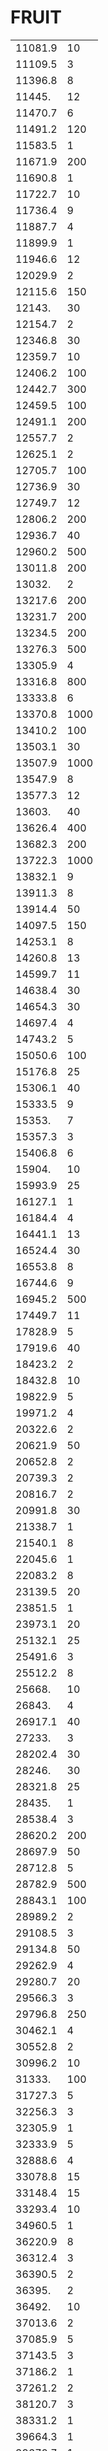* FRUIT
:PROPERTIES:
:TABLE_EXPORT_FILE: argon.csv
:TABLE_EXPORT_FORMAT: orgtbl-to-csv
:END:
| 11081.9 |   10 |
| 11109.5 |    3 |
| 11396.8 |    8 |
|  11445. |   12 |
| 11470.7 |    6 |
| 11491.2 |  120 |
| 11583.5 |    1 |
| 11671.9 |  200 |
| 11690.8 |    1 |
| 11722.7 |   10 |
| 11736.4 |    9 |
| 11887.7 |    4 |
| 11899.9 |    1 |
| 11946.6 |   12 |
| 12029.9 |    2 |
| 12115.6 |  150 |
|  12143. |   30 |
| 12154.7 |    2 |
| 12346.8 |   30 |
| 12359.7 |   10 |
| 12406.2 |  100 |
| 12442.7 |  300 |
| 12459.5 |  100 |
| 12491.1 |  200 |
| 12557.7 |    2 |
| 12625.1 |    2 |
| 12705.7 |  100 |
| 12736.9 |   30 |
| 12749.7 |   12 |
| 12806.2 |  200 |
| 12936.7 |   40 |
| 12960.2 |  500 |
| 13011.8 |  200 |
|  13032. |    2 |
| 13217.6 |  200 |
| 13231.7 |  200 |
| 13234.5 |  200 |
| 13276.3 |  500 |
| 13305.9 |    4 |
| 13316.8 |  800 |
| 13333.8 |    6 |
| 13370.8 | 1000 |
| 13410.2 |  100 |
| 13503.1 |   30 |
| 13507.9 | 1000 |
| 13547.9 |    8 |
| 13577.3 |   12 |
|  13603. |   40 |
| 13626.4 |  400 |
| 13682.3 |  200 |
| 13722.3 | 1000 |
| 13832.1 |    9 |
| 13911.3 |    8 |
| 13914.4 |   50 |
| 14097.5 |  150 |
| 14253.1 |    8 |
| 14260.8 |   13 |
| 14599.7 |   11 |
| 14638.4 |   30 |
| 14654.3 |   30 |
| 14697.4 |    4 |
| 14743.2 |    5 |
| 15050.6 |  100 |
| 15176.8 |   25 |
| 15306.1 |   40 |
| 15333.5 |    9 |
|  15353. |    7 |
| 15357.3 |    3 |
| 15406.8 |    6 |
|  15904. |   10 |
| 15993.9 |   25 |
| 16127.1 |    1 |
| 16184.4 |    4 |
| 16441.1 |   13 |
| 16524.4 |   30 |
| 16553.8 |    8 |
| 16744.6 |    9 |
| 16945.2 |  500 |
| 17449.7 |   11 |
| 17828.9 |    5 |
| 17919.6 |   40 |
| 18423.2 |    2 |
| 18432.8 |   10 |
| 19822.9 |    5 |
| 19971.2 |    4 |
| 20322.6 |    2 |
| 20621.9 |   50 |
| 20652.8 |    2 |
| 20739.3 |    2 |
| 20816.7 |    2 |
| 20991.8 |   30 |
| 21338.7 |    1 |
| 21540.1 |    8 |
| 22045.6 |    1 |
| 22083.2 |    8 |
| 23139.5 |   20 |
| 23851.5 |    1 |
| 23973.1 |   20 |
| 25132.1 |   25 |
| 25491.6 |    3 |
| 25512.2 |    8 |
|  25668. |   10 |
|  26843. |    4 |
| 26917.1 |   40 |
|  27233. |    3 |
| 28202.4 |   30 |
|  28246. |   30 |
| 28321.8 |   25 |
|  28435. |    1 |
| 28538.4 |    3 |
| 28620.2 |  200 |
| 28697.9 |   50 |
| 28712.8 |    5 |
| 28782.9 |  500 |
| 28843.1 |  100 |
| 28989.2 |    2 |
| 29108.5 |    3 |
| 29134.8 |   50 |
| 29262.9 |    4 |
| 29280.7 |   20 |
| 29566.3 |    3 |
| 29796.8 |  250 |
| 30462.1 |    4 |
| 30552.8 |    2 |
| 30996.2 |   10 |
|  31333. |  100 |
| 31727.3 |    5 |
| 32256.3 |    3 |
| 32305.9 |    1 |
| 32333.9 |    5 |
| 32888.6 |    4 |
| 33078.8 |   15 |
| 33148.4 |   15 |
| 33293.4 |   10 |
| 34960.5 |    1 |
| 36220.9 |    8 |
| 36312.4 |    3 |
| 36390.5 |    2 |
|  36395. |    2 |
|  36492. |   10 |
| 37013.6 |    2 |
| 37085.9 |    5 |
| 37143.5 |    3 |
| 37186.2 |    1 |
| 37261.2 |    2 |
| 38120.7 |    3 |
| 38331.2 |    1 |
| 39664.3 |    1 |
| 39670.7 |    1 |
| 40080.4 |    2 |
| 40164.8 |    1 |
| 40169.7 |    1 |
| 40433.1 |    3 |

